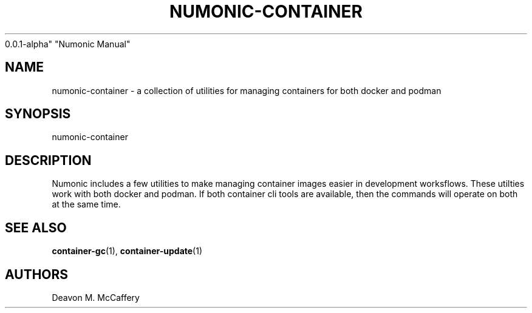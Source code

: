 .TH "NUMONIC-CONTAINER" "7" "November 18, 2021" "Numonic
0.0.1-alpha" "Numonic Manual"
.nh \" Turn off hyphenation by default.
.SH NAME
.PP
numonic-container - a collection of utilities for managing containers
for both docker and podman
.SH SYNOPSIS
.PP
numonic-container
.SH DESCRIPTION
.PP
Numonic includes a few utilities to make managing container images
easier in development worksflows.
These utilties work with both docker and podman.
If both container cli tools are available, then the commands will
operate on both at the same time.
.SH SEE ALSO
.PP
\f[B]container-gc\f[R](1), \f[B]container-update\f[R](1)
.SH AUTHORS
Deavon M. McCaffery
